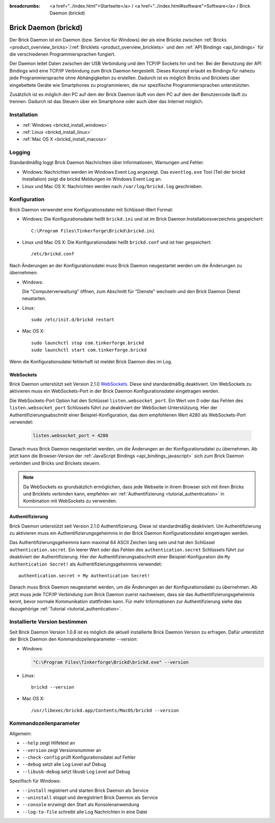 
:breadcrumbs: <a href="../index.html">Startseite</a> / <a href="../index.html#software">Software</a> / Brick Daemon (brickd)

.. _brickd:

Brick Daemon (brickd)
=====================

Der Brick Daemon ist ein Daemon (bzw. Service für Windows) der als eine Brücke
zwischen :ref:`Bricks <product_overview_bricks>`/:ref:`Bricklets
<product_overview_bricklets>` und den :ref:`API Bindings <api_bindings>` für die
verschiedenen Programmiersprachen fungiert.

Der Daemon leitet Daten zwischen der USB Verbindung und den TCP/IP Sockets
hin und her. Bei der Benutzung der API Bindings wird eine TCP/IP Verbindung
zum Brick Daemon hergestellt. Dieses Konzept erlaubt es Bindings für
nahezu jede Programmiersprache ohne Abhängigkeiten zu erstellen. Dadurch ist
es möglich Bricks und Bricklets über eingebettete Geräte wie Smartphones
zu programmieren, die nur spezifische Programmiersprachen unterstützten.

Zusätzlich ist es möglich den PC auf dem der Brick Daemon läuft von dem
PC auf dem der Benutzercode läuft zu trennen. Dadurch ist das Steuern über ein
Smartphone oder auch über das Internet möglich.


.. _brickd_installation:

Installation
------------

* :ref:`Windows <brickd_install_windows>`
* :ref:`Linux <brickd_install_linux>`
* :ref:`Mac OS X <brickd_install_macosx>`


Logging
-------

Standardmäßig loggt Brick Daemon Nachrichten über Informationen, Warnungen und
Fehler.

* Windows: Nachrichten werden im Windows Event Log angezeigt. Das
  ``eventlog.exe`` Tool (Teil der brickd Installation) zeigt die brickd
  Meldungen im Windows Event Log an.
* Linux und Mac OS X: Nachrichten werden nach ``/var/log/brickd.log`` geschrieben.


Konfiguration
-------------

Brick Daemon verwendet eine Konfigurationsdatei mit Schlüssel-Wert Format:

* Windows: Die Konfigurationsdatei heißt ``brickd.ini`` und ist im Brick Daemon
  Installationsverzeichnis gespeichert::

   C:\Program Files\Tinkerforge\Brickd\brickd.ini

* Linux und Mac OS X: Die Konfigurationsdatei heißt ``brickd.conf`` und ist hier
  gespeichert::

   /etc/brickd.conf

Nach Änderungen an der Konfigurationsdatei muss Brick Daemon neugestartet
werden um die Änderungen zu übernehmen:

* Windows:

  Die "Computerverwaltung" öffnen, zum Abschnitt für "Dienste" wechseln
  und den Brick Daemon Dienst neustarten.
* Linux::

   sudo /etc/init.d/brickd restart

* Mac OS X::

   sudo launchctl stop com.tinkerforge.brickd
   sudo launchctl start com.tinkerforge.brickd

Wenn die Konfigurationsdatei fehlerhaft ist meldet Brick Daemon dies im Log.


.. _brickd_websockets:

WebSockets
^^^^^^^^^^

Brick Daemon unterstützt seit Version 2.1.0 `WebSockets
<http://de.wikipedia.org/wiki/WebSocket>`__. Diese sind
standardmäßig deaktiviert. Um WebSockets zu aktivieren muss ein
WebSockets-Port in der Brick Daemon Konfigurationsdatei eingetragen werden.

Die WebSockets-Port Option hat den Schlüssel ``listen.websocket_port``. Ein
Wert von 0 oder das Fehlen des ``listen.websocket_port`` Schlüssels führt zur
deaktiviert der WebSocket-Unterstützung. Hier der Authentifizierungsabschnitt
einer Beispiel-Konfiguration, das dem empfohlenen Wert 4280 als
WebSockets-Port verwendet:

  .. code-block:: none

    listen.websocket_port = 4280

Danach muss Brick Daemon neugestartet werden, um die Änderungen an der
Konfigurationsdatei zu übernehmen. Ab jetzt kann die Browser-Version der
:ref:`JavaScript Bindings <api_bindings_javascript>` sich zum Brick Daemon
verbinden und Bricks und Brickets steuern.

.. note::

 Da WebSockets es grundsätzlich ermöglichen, dass jede Webseite in ihrem
 Browser sich mit ihren Bricks und Bricklets verbinden kann, empfehlen
 wir :ref:`Authentifizierung <tutorial_authentication>` in Kombination mit
 WebSockets zu verwenden.


.. _brickd_authentication:

Authentifizierung
^^^^^^^^^^^^^^^^^

Brick Daemon unterstützt seit Version 2.1.0 Authentifizierung. Diese ist
standardmäßig deaktiviert. Um Authentifizierung zu aktivieren muss ein
Authentifizierungsgeheimnis in der Brick Daemon Konfigurationsdatei eingetragen
werden.

Das Authentifizierungsgeheimnis kann maximal 64 ASCII Zeichen lang sein und hat
den Schlüssel ``authentication.secret``. Ein leerer Wert oder das Fehlen des
``authentication.secret`` Schlüssels führt zur deaktiviert der Authentifizierung.
Hier der Authentifizierungsabschnitt einer Beispiel-Konfiguration die
``My Authentication Secret!`` als Authentifizierungsgeheimnis verwendet::

  authentication.secret = My Authentication Secret!

Danach muss Brick Daemon neugestartet werden, um die Änderungen an der
Konfigurationsdatei zu übernehmen. Ab jetzt muss jede TCP/IP Verbindung zum
Brick Daemon zuerst nachweisen, dass sie das Authentifizierungsgeheimnis kennt,
bevor normale Kommunikation stattfinden kann. Für mehr Informationen zur
Authentifizierung siehe das dazugehörige :ref:`Tutorial
<tutorial_authentication>`.


Installierte Version bestimmen
------------------------------

Seit Brick Daemon Version 1.0.8 ist es möglich die aktuell installierte
Brick Daemon Version zu erfragen. Dafür unterstützt der Brick Daemon
den Kommandozeilenparameter `--version`:

* Windows:

  .. code-block:: none

    "C:\Program Files\Tinkerforge\Brickd\brickd.exe" --version

* Linux::

   brickd --version

* Mac OS X::

   /usr/libexec/brickd.app/Contents/MacOS/brickd --version


Kommandozeilenparameter
-----------------------

Allgemein:

* ``--help`` zeigt Hilfetext an
* ``--version`` zeigt Versionsnummer an
* ``--check-config`` prüft Konfigurationsdatei auf Fehler
* ``--debug`` setzt alle Log Level auf Debug
* ``--libusb-debug`` setzt libusb Log Level auf Debug

Spezifisch für Windows:

* ``--install`` registriert und starten Brick Daemon als Service
* ``--uninstall`` stoppt und deregistriert  Brick Daemon als Service
* ``--console`` erzwingt den Start als Konsolenanwendung
* ``--log-to-file`` schreibt alle Log Nachrichten in eine Datei
